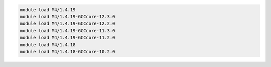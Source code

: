 .. code-block:: console

    module load M4/1.4.19
    module load M4/1.4.19-GCCcore-12.3.0
    module load M4/1.4.19-GCCcore-12.2.0
    module load M4/1.4.19-GCCcore-11.3.0
    module load M4/1.4.19-GCCcore-11.2.0
    module load M4/1.4.18
    module load M4/1.4.18-GCCcore-10.2.0
